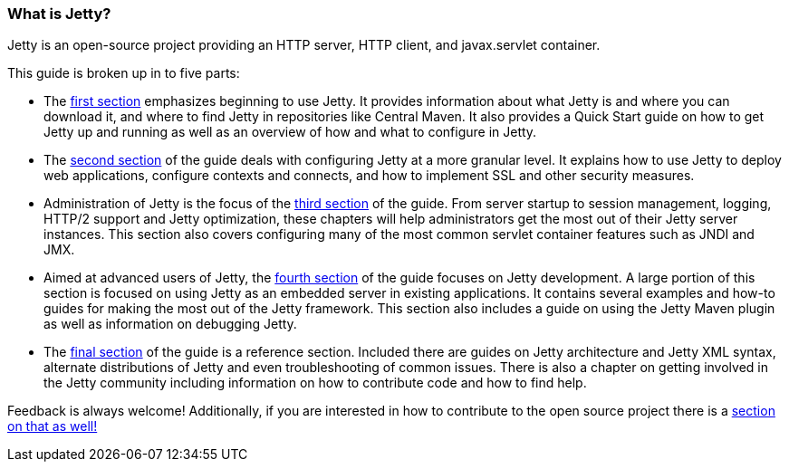 //  ========================================================================
//  Copyright (c) 1995-2016 Mort Bay Consulting Pty. Ltd.
//  ========================================================================
//  All rights reserved. This program and the accompanying materials
//  are made available under the terms of the Eclipse Public License v1.0
//  and Apache License v2.0 which accompanies this distribution.
//
//      The Eclipse Public License is available at
//      http://www.eclipse.org/legal/epl-v10.html
//
//      The Apache License v2.0 is available at
//      http://www.opensource.org/licenses/apache2.0.php
//
//  You may elect to redistribute this code under either of these licenses.
//  ========================================================================

[[what-is-jetty]]
=== What is Jetty?

Jetty is an open-source project providing an HTTP server, HTTP client, and javax.servlet container.

This guide is broken up in to five parts:

* The link:#quick-start[first section] emphasizes beginning to use Jetty.
It provides information about what Jetty is and where you can download it, and where to find Jetty in repositories like Central Maven.
It also provides a Quick Start guide on how to get Jetty up and running as well as an overview of how and what to configure in Jetty.

* The link:#jetty-config-guide[second section] of the guide deals with configuring Jetty at a more granular level.
It explains how to use Jetty to deploy web applications, configure contexts and connects, and how to implement SSL and other security measures.

* Administration of Jetty is the focus of the link:#jetty-admin-guide[third section] of the guide.
From server startup to session management, logging, HTTP/2 support and Jetty optimization, these chapters will help administrators get the most out of their Jetty server instances.
This section also covers configuring many of the most common servlet container features such as JNDI and JMX.

* Aimed at advanced users of Jetty, the link:#jetty-dev-guide[fourth section] of the guide focuses on Jetty development.
A large portion of this section is focused on using Jetty as an embedded server in existing applications.
It contains several examples and how-to guides for making the most out of the Jetty framework.
This section also includes a guide on using the Jetty Maven plugin as well as information on debugging Jetty.

* The link:#jetty-ref-guide[final section] of the guide is a reference section.
Included there are guides on Jetty architecture and Jetty XML syntax, alternate distributions of Jetty and even troubleshooting of common issues.
There is also a chapter on getting involved in the Jetty community including information on how to contribute code and how to find help.

Feedback is always welcome!
Additionally, if you are interested in how to contribute to the open source project there is a link:#community[section on that as well!]
